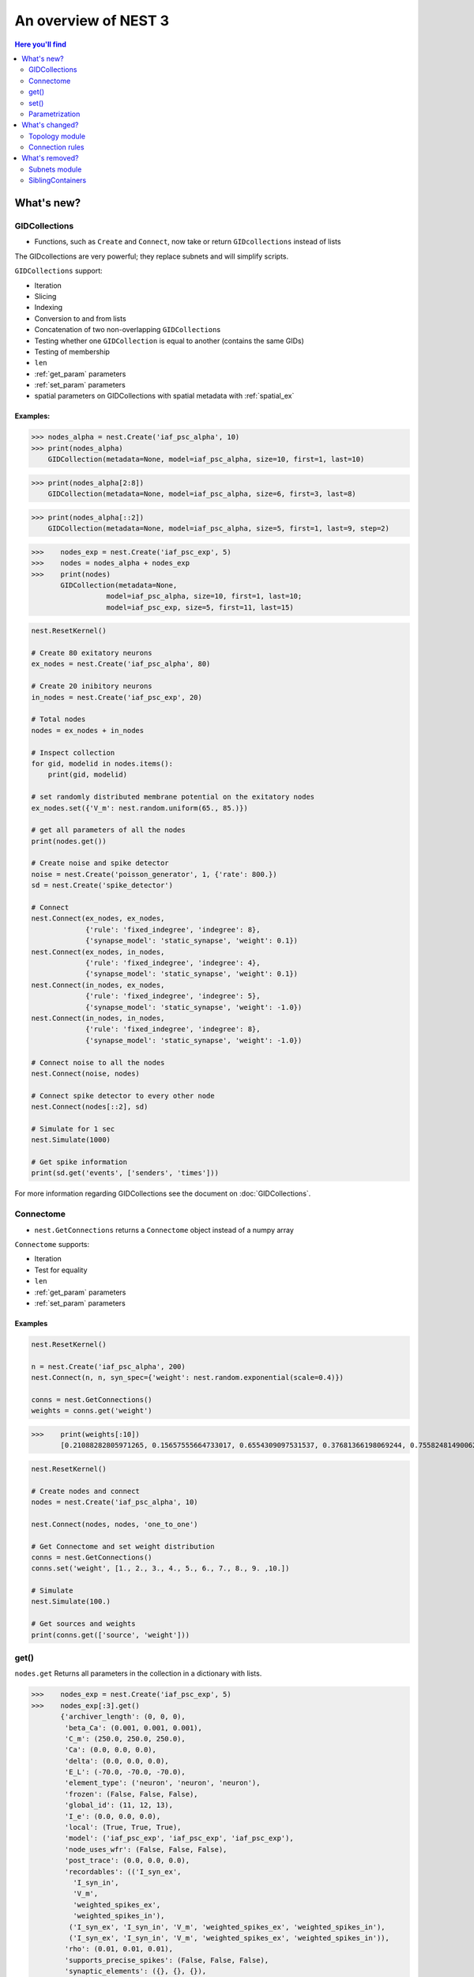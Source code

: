 An overview of NEST 3
======================

.. contents:: Here you'll find
   :local:
   :depth: 2

.. seealso::

  See the :doc:`nest2_vs_3` to see a full list of functions that have changed


What's new?
------------

.. _gid:

GIDCollections
~~~~~~~~~~~~~~~~~~~~

- Functions, such as ``Create`` and ``Connect``,  now take or return ``GIDcollections`` instead of lists

The GIDcollections are very powerful; they replace subnets and will simplify scripts.

``GIDCollections`` support:

-  Iteration
-  Slicing
-  Indexing
-  Conversion to and from lists
-  Concatenation of two non-overlapping ``GIDCollection``\ s
-  Testing whether one ``GIDCollection`` is equal to another (contains the
   same GIDs)
-  Testing of membership
-  ``len``
-  :ref:`get_param` parameters
-  :ref:`set_param` parameters
-  spatial parameters on GIDCollections with spatial metadata
   with :ref:`spatial_ex`


Examples:
^^^^^^^^^^

>>> nodes_alpha = nest.Create('iaf_psc_alpha', 10)
>>> print(nodes_alpha)
    GIDCollection(metadata=None, model=iaf_psc_alpha, size=10, first=1, last=10)


>>> print(nodes_alpha[2:8])
    GIDCollection(metadata=None, model=iaf_psc_alpha, size=6, first=3, last=8)


>>> print(nodes_alpha[::2])
    GIDCollection(metadata=None, model=iaf_psc_alpha, size=5, first=1, last=9, step=2)


>>>    nodes_exp = nest.Create('iaf_psc_exp', 5)
>>>    nodes = nodes_alpha + nodes_exp
>>>    print(nodes)
       GIDCollection(metadata=None,
                  model=iaf_psc_alpha, size=10, first=1, last=10;
                  model=iaf_psc_exp, size=5, first=11, last=15)


.. code:: python

   nest.ResetKernel()

   # Create 80 exitatory neurons
   ex_nodes = nest.Create('iaf_psc_alpha', 80)

   # Create 20 inibitory neurons
   in_nodes = nest.Create('iaf_psc_exp', 20)

   # Total nodes
   nodes = ex_nodes + in_nodes

   # Inspect collection
   for gid, modelid in nodes.items():
       print(gid, modelid)

   # set randomly distributed membrane potential on the exitatory nodes
   ex_nodes.set({'V_m': nest.random.uniform(65., 85.)})

   # get all parameters of all the nodes
   print(nodes.get())

   # Create noise and spike detector
   noise = nest.Create('poisson_generator', 1, {'rate': 800.})
   sd = nest.Create('spike_detector')

   # Connect
   nest.Connect(ex_nodes, ex_nodes,
                {'rule': 'fixed_indegree', 'indegree': 8},
                {'synapse_model': 'static_synapse', 'weight': 0.1})
   nest.Connect(ex_nodes, in_nodes,
                {'rule': 'fixed_indegree', 'indegree': 4},
                {'synapse_model': 'static_synapse', 'weight': 0.1})
   nest.Connect(in_nodes, ex_nodes,
                {'rule': 'fixed_indegree', 'indegree': 5},
                {'synapse_model': 'static_synapse', 'weight': -1.0})
   nest.Connect(in_nodes, in_nodes,
                {'rule': 'fixed_indegree', 'indegree': 8},
                {'synapse_model': 'static_synapse', 'weight': -1.0})

   # Connect noise to all the nodes
   nest.Connect(noise, nodes)

   # Connect spike detector to every other node
   nest.Connect(nodes[::2], sd)

   # Simulate for 1 sec
   nest.Simulate(1000)

   # Get spike information
   print(sd.get('events', ['senders', 'times']))

For more information regarding GIDCollections see the document on :doc:`GIDCollections`.

.. _connectome:

Connectome
~~~~~~~~~~

-  ``nest.GetConnections`` returns a ``Connectome`` object  instead of a numpy array

``Connectome`` supports:

-  Iteration
-  Test for equality
-  ``len``
-  :ref:`get_param` parameters
-  :ref:`set_param` parameters

.. seealso::

    You can find a :doc:`full example <examples/connectome>` in our example network page


Examples
^^^^^^^^

.. code-block:: ipython

    nest.ResetKernel()

    n = nest.Create('iaf_psc_alpha', 200)
    nest.Connect(n, n, syn_spec={'weight': nest.random.exponential(scale=0.4)})

    conns = nest.GetConnections()
    weights = conns.get('weight')

>>>    print(weights[:10])
       [0.21088282805971265, 0.15657555664733017, 0.6554309097531537, 0.37681366198069244, 0.7558248149006221, 0.4509586111884833, 0.0849105474425321, 1.5868739883995078, 0.04972731121045684, 0.2983155067483565]


.. code:: python

   nest.ResetKernel()

   # Create nodes and connect
   nodes = nest.Create('iaf_psc_alpha', 10)

   nest.Connect(nodes, nodes, 'one_to_one')

   # Get Connectome and set weight distribution
   conns = nest.GetConnections()
   conns.set('weight', [1., 2., 3., 4., 5., 6., 7., 8., 9. ,10.])

   # Simulate
   nest.Simulate(100.)

   # Get sources and weights
   print(conns.get(['source', 'weight']))


.. _get_param:

get()
~~~~~~

``nodes.get`` Returns all parameters in the collection in a dictionary
with lists.


>>>    nodes_exp = nest.Create('iaf_psc_exp', 5)
>>>    nodes_exp[:3].get()
       {'archiver_length': (0, 0, 0),
        'beta_Ca': (0.001, 0.001, 0.001),
        'C_m': (250.0, 250.0, 250.0),
        'Ca': (0.0, 0.0, 0.0),
        'delta': (0.0, 0.0, 0.0),
        'E_L': (-70.0, -70.0, -70.0),
        'element_type': ('neuron', 'neuron', 'neuron'),
        'frozen': (False, False, False),
        'global_id': (11, 12, 13),
        'I_e': (0.0, 0.0, 0.0),
        'local': (True, True, True),
        'model': ('iaf_psc_exp', 'iaf_psc_exp', 'iaf_psc_exp'),
        'node_uses_wfr': (False, False, False),
        'post_trace': (0.0, 0.0, 0.0),
        'recordables': (('I_syn_ex',
          'I_syn_in',
          'V_m',
          'weighted_spikes_ex',
          'weighted_spikes_in'),
         ('I_syn_ex', 'I_syn_in', 'V_m', 'weighted_spikes_ex', 'weighted_spikes_in'),
         ('I_syn_ex', 'I_syn_in', 'V_m', 'weighted_spikes_ex', 'weighted_spikes_in')),
        'rho': (0.01, 0.01, 0.01),
        'supports_precise_spikes': (False, False, False),
        'synaptic_elements': ({}, {}, {}),
        't_ref': (2.0, 2.0, 2.0),
        't_spike': (-1.0, -1.0, -1.0),
        'tau_Ca': (10000.0, 10000.0, 10000.0),
        'tau_m': (10.0, 10.0, 10.0),
        'tau_minus': (20.0, 20.0, 20.0),
        'tau_minus_triplet': (110.0, 110.0, 110.0),
        'tau_syn_ex': (2.0, 2.0, 2.0),
        'tau_syn_in': (2.0, 2.0, 2.0),
        'thread': (0, 0, 0),
        'thread_local_id': (-1, -1, -1),
        'V_m': (-70.0, -70.0, -70.0),
        'V_reset': (-70.0, -70.0, -70.0),
        'V_th': (-55.0, -55.0, -55.0),
        'vp': (0, 0, 0)}


* ``nodes.get([parameter_name_1, parameter_name_2, ... , parameter_name_n])``

>>>    nodes = nest.Create('iaf_psc_alpha', 10, {'V_m': -55.})
>>>    nodes.get(['V_m', 'V_reset'])
       {'V_m': (-55.0, -55.0, -55.0, -55.0, -55.0, -55.0, -55.0, -55.0, -55.0, -55.0),
        'V_reset': (-65.0,
         -64.0,
         -63.0,
         -62.0,
         -61.0,
         -60.0,
         -59.0,
         -58.0,
         -57.0,
         -56.0)}

>>>    grid_layer.get('V_m')
       (-70.0, -70.0, -70.0, -70.0)




You can also specify the output format (pandas, JSON currently
implemented):

* ``nodes.get(output)``
* ``nodes.get(parameter_name, output)``
* ``nodes.get([parameter_name_1, parameter_name_2, ... , parameter_name_n], output)``
* ``nodes.get(parameter_name, property_name, output)``
* ``nodes.get(parameter_name, [property_name_1, ... , property_name_n], output)``

Definitions
^^^^^^^^^^^^

.. glossary::

 nodes.get
     Returns all parameters in the collection in a dictionary with lists.

 nodes.get(parameter_name)
     Returns the parameter given by ``parameter_name`` as list or int/float.

 nodes.get([parameter_name_1, parameter_name_2, ... , parameter_name_n])
     Returns the parameters in the collection given by the parameter names as a dictionary with lists.

 nodes.get(parameter_name, property_name)
     Hierarchical addressing.
     Returns the parameter of ``parameter_name`` given by ``property_name``
     as list or int/float.

 nodes.get(parameter_name, [property_name_1, ... , property_name_n])
     Hierarchical addressing. Returns the parameters of ``parameter_name``
     given by property names as a dictionary with list.

.. _set_param:

set()
~~~~~~

* ``nodes.set(parameter_name, parameter_value)``
* ``nodes.set(parameter_name, [parameter_val_1, parameter_val_2, ... , parameter_val_n])``
* ``nodes.set(parameter_dict)``
* ``nodes.set([parameter_dict_1, parameter_dict_2, ... , parameter_dict_n])``

Examples
^^^^^^^^

>>>    nodes.set({'V_reset': [-65.0 + n for n in range(10)]})
>>>    nodes.get(['V_m', 'V_reset'])
       {'V_m': (-55.0, -55.0, -55.0, -55.0, -55.0, -55.0, -55.0, -55.0, -55.0, -55.0),
        'V_reset': (-65.0,
         -64.0,
         -63.0,
         -62.0,
         -61.0,
         -60.0,
         -59.0,
         -58.0,
         -57.0,
         -56.0)}

.. _param_ex:

Parametrization
~~~~~~~~~~~~~~~~~

.. _random_ex:

random
^^^^^^^

-  ``nest.random.exponential``
-  ``nest.random.lognormal``
-  ``nest.random.normal``
-  ``nest.random.uniform``

.. code-block:: ipython

    nest.ResetKernel()

    n = nest.Create('iaf_psc_alpha', 10000, {'V_m': nest.random.normal(loc=-60., scale=10.)})

    gids = n.get('global_id')
    v_m = n.get('V_m')
    fig, ax = plt.subplots(figsize=(12, 6),
                           gridspec_kw={'width_ratios':
                                        [3, 1]},
                           ncols=2,
                           sharey=True)
    ax[0].plot(gids, v_m, '.', alpha=0.5, ms=3.5)
    ax[0].set_xlabel('GID');
    ax[1].hist(v_m, bins=40, orientation='horizontal');
    ax[1].set_xlabel('num. nodes');
    ax[0].set_ylabel('V_m');



.. image:: NEST3_13_0.png



.. code-block:: ipython

    nest.ResetKernel()

    n = nest.Create('iaf_psc_alpha', 10000, {'V_m': -60 + 2*nest.random.exponential() + nest.random.normal()})

    gids = n.get('global_id')
    v_m = n.get('V_m')
    fig, ax = plt.subplots(figsize=(12, 6),
                           gridspec_kw={'width_ratios': [3, 1]},
                           ncols=2,
                           sharey=True)
    ax[0].plot(gids, v_m, '.', alpha=0.5, ms=3.5)
    ax[0].set_xlabel('GID');
    ax[1].hist(v_m, bins=40, orientation='horizontal');
    ax[1].set_xlabel('num. nodes');
    ax[0].set_ylabel('V_m');



.. image:: NEST3_14_0.png


.. _spatial_ex:

spatial
^^^^^^^^

-  ``nest.spatial.dimension_distance.x``
-  ``nest.spatial.dimension_distance.y``
-  ``nest.spatial.dimension_distance.x``
-  ``nest.spatial.distance``
-  ``nest.grid``
-  ``nest.free``
-  ``nest.pos.x``, ``nest.pos.y``, ``nest.pos.z``
-  ``nest.source_pos.x``, ``nest.source_pos.y``, ``nest.source_pos.z``
-  ``nest.target_pos.x``, ``nest.target_pos.y``, ``nest.target_pos.z``

.. code-block:: ipython

    nest.ResetKernel()

    positions = nest.spatial.free(nest.random.uniform(), num_dimensions=2)
    layer = nest.Create('iaf_psc_alpha', 10, positions=positions)
    parameter = nest.spatial.distance
    nest.Connect(layer, layer, conn_spec={'rule': 'pairwise_bernoulli',
                                          'p': parameter})
>>>    print('Num. connections:', len(nest.GetConnections()))
       Num. connections: 51

.. code-block:: ipython

    nest.ResetKernel()

    positions = nest.spatial.free(nest.random.uniform(), num_dimensions=2)
    layer = nest.Create('iaf_psc_alpha', 10, positions=positions)

    nest.Connect(layer, layer)

>>>    len(nest.GetConnections())
       100

.. _math_ex:

math
^^^^^^

-  ``nest.math.exp``
-  ``nest.math.cos``
-  ``nest.math.sin``

.. code-block:: ipython

    nest.ResetKernel()

    positions = nest.spatial.free([[x, 0.5*x] for x in np.linspace(0, 1.0, 100)])
    layer = nest.Create('iaf_psc_alpha', positions=positions)

    parameter = -60 + nest.math.exp(nest.spatial.pos.x**4)
    # Also available:
    #   - nest.math.sin()
    #   - nest.math.cos()

    layer.set({'V_m': parameter})

    node_pos = np.array(nest.GetPosition(layer))
    node_pos[:,1]
    v_m = layer.get('V_m');

    fig, ax = plt.subplots(figsize=(12, 6))
    ax.plot(node_pos[:,0], v_m, '.', ms=6.5)
    ax.set_xlabel('Node position on x-axis')
    ax.set_ylabel('V_m');



.. image:: NEST3_27_0.png

.. _logic_ex:

logic
^^^^^^

-  ``nest.logic.conditional``

.. code-block:: ipython

    nest.ResetKernel()

    positions = nest.spatial.free([[x, 0.5*x] for x in np.linspace(0, 1.0, 50)])
    layer = nest.Create('iaf_psc_alpha', positions=positions)

    layer.set({'V_m': nest.logic.conditional(nest.spatial.pos.x < 0.5,
                                             -55 + 10*nest.spatial.pos.x,
                                             -55)})

    node_pos = np.array(nest.GetPosition(layer))
    node_pos[:,1]
    v_m = layer.get('V_m');

    fig, ax = plt.subplots(figsize=(12, 6))
    ax.plot(node_pos[:,0], v_m, 'o')
    ax.set_xlabel('Node position on x-axis')
    ax.set_ylabel('V_m');



.. image:: NEST3_26_0.png

.. _distr_ex:

distributions
^^^^^^^^^^^^^

-  ``nest.distributions.exponential``
-  ``nest.distributions.gaussian``
-  ``nest.distributions.gaussian2D``
-  ``nest.distributions.gamma``

.. code-block:: ipython

    nest.ResetKernel()

    N = 21
    middle_node = N//2

    positions = nest.spatial.free([[x, 0.] for x in np.linspace(0, 1.0, N)])
    layer = nest.Create('iaf_psc_alpha', positions=positions)

    parameter = nest.distributions.exponential(nest.spatial.distance, a=1.0, tau=0.15)

    # Iterate connection to get statistical connection data
    for _ in range(2000):
        nest.Connect(layer[middle_node], layer,
                     conn_spec={'rule': 'pairwise_bernoulli',
                                'p': parameter})

    targets = nest.GetConnections().get('target')

    fig, ax = plt.subplots(figsize=(12, 6))
    bars = ax.hist(targets, bins=N, edgecolor='black', linewidth=1.2)

    plt.xticks(bars[1] + 0.5,np.arange(1, N+1))
    ax.set_title('Connections from node with GID {}'.format(layer[middle_node].get('global_id')))
    ax.set_xlabel('Target GID')
    ax.set_ylabel('Num. connections');



.. image:: NEST3_34_0.png

What's changed?
----------------

.. _topo_changes:

Topology module
~~~~~~~~~~~~~~~~

-  All topology functions are now part of ``nest`` and not
   ``nest.topology``
-  ``nest.GetPosition`` -> now takes a GIDCollection instead of a list of GIDs
-  ``nest.FindCenterElement`` -> now returns ``int`` instead of
   ``tuple``

.. note::

   See the reference section :ref:`topo_ref` in our conversion guide for all changes made to functions

Examples
^^^^^^^^

>>>    grid_layer = nest.Create('iaf_psc_alpha', positions=nest.spatial.grid(rows=2, columns=2, center=[1., 1.]))
>>>    free_layer = nest.Create('iaf_psc_alpha', 4, positions=nest.spatial.free([[1., 1.], [2., 2.], [3., 3.], [4., 4.]]))
>>>    print(grid_layer)
       GIDCollection(metadata=spatial, model=iaf_psc_alpha, size=4, first=1, last=4)


>>>    grid_layer.spatial
       {'network_size': 4,
        'center': (1.0, 1.0),
        'columns': 2,
        'edge_wrap': False,
        'extent': (1.0, 1.0),
        'rows': 2}

>>>   free_layer.spatial
      {'network_size': 4,
       'center': (2.5, 2.5),
       'edge_wrap': False,
       'extent': (3.2, 3.2),
       'positions': ((1.0, 1.0), (2.0, 2.0), (3.0, 3.0), (4.0, 4.0))}

.. code-block:: ipython

    nest.ResetKernel()

    positions = nest.spatial.free(nest.random.uniform(), num_dimensions=2)
    layer = nest.Create('iaf_psc_alpha', 10, positions=positions)

    nest.Connect(layer, layer)

>>>    len(nest.GetConnections())
       100

.. code-block:: ipython

    nest.ResetKernel()

    positions = nest.spatial.free(nest.random.uniform(), num_dimensions=2)
    layer = nest.Create('iaf_psc_alpha', 10, positions=positions)

    nest.Connect(layer, layer, conn_spec={'rule': 'fixed_indegree', 'indegree': 2})

>>>    print('Num. connections:', len(nest.GetConnections()))
       Num. connections: 20

.. code-block:: ipython

    free_layer = nest.Create('iaf_psc_alpha', 100, positions=nest.spatial.free(nest.random.uniform(min=0., max=10.), num_dimensions=2))
    nest.PlotLayer(free_layer);



.. image:: NEST3_24_0.png


.. _conn_changes:

Connection rules
~~~~~~~~~~~~~~~~~

====================================== =================================================
NEST 2.x                                NEST 3.0
====================================== =================================================
`convergent`                           `pairwise_bernoulli` and `use_on_source=True`
`convergent` and `num_connections`     `fixed_indegree`
`divergent`                            `pairwise_bernoulli`
`divergent` and `num_connections`      `fixed_outdegree`
====================================== =================================================

.. code-block:: ipython

    nest.ResetKernel()

    positions = nest.spatial.free(nest.random.uniform(), num_dimensions=2)
    layer = nest.Create('iaf_psc_alpha', 10, positions=positions)

    nest.Connect(layer, layer, conn_spec={'rule': 'fixed_indegree', 'indegree': 2})

>>>    print('Num. connections:', len(nest.GetConnections()))
       Num. connections: 20



What's removed?
----------------

Subnets module
~~~~~~~~~~~~~~~~~~

SiblingContainers
~~~~~~~~~~~~~~~~~

.. seealso::

  See :doc:`nest2_vs_3` to see a full list of functions that have changed





